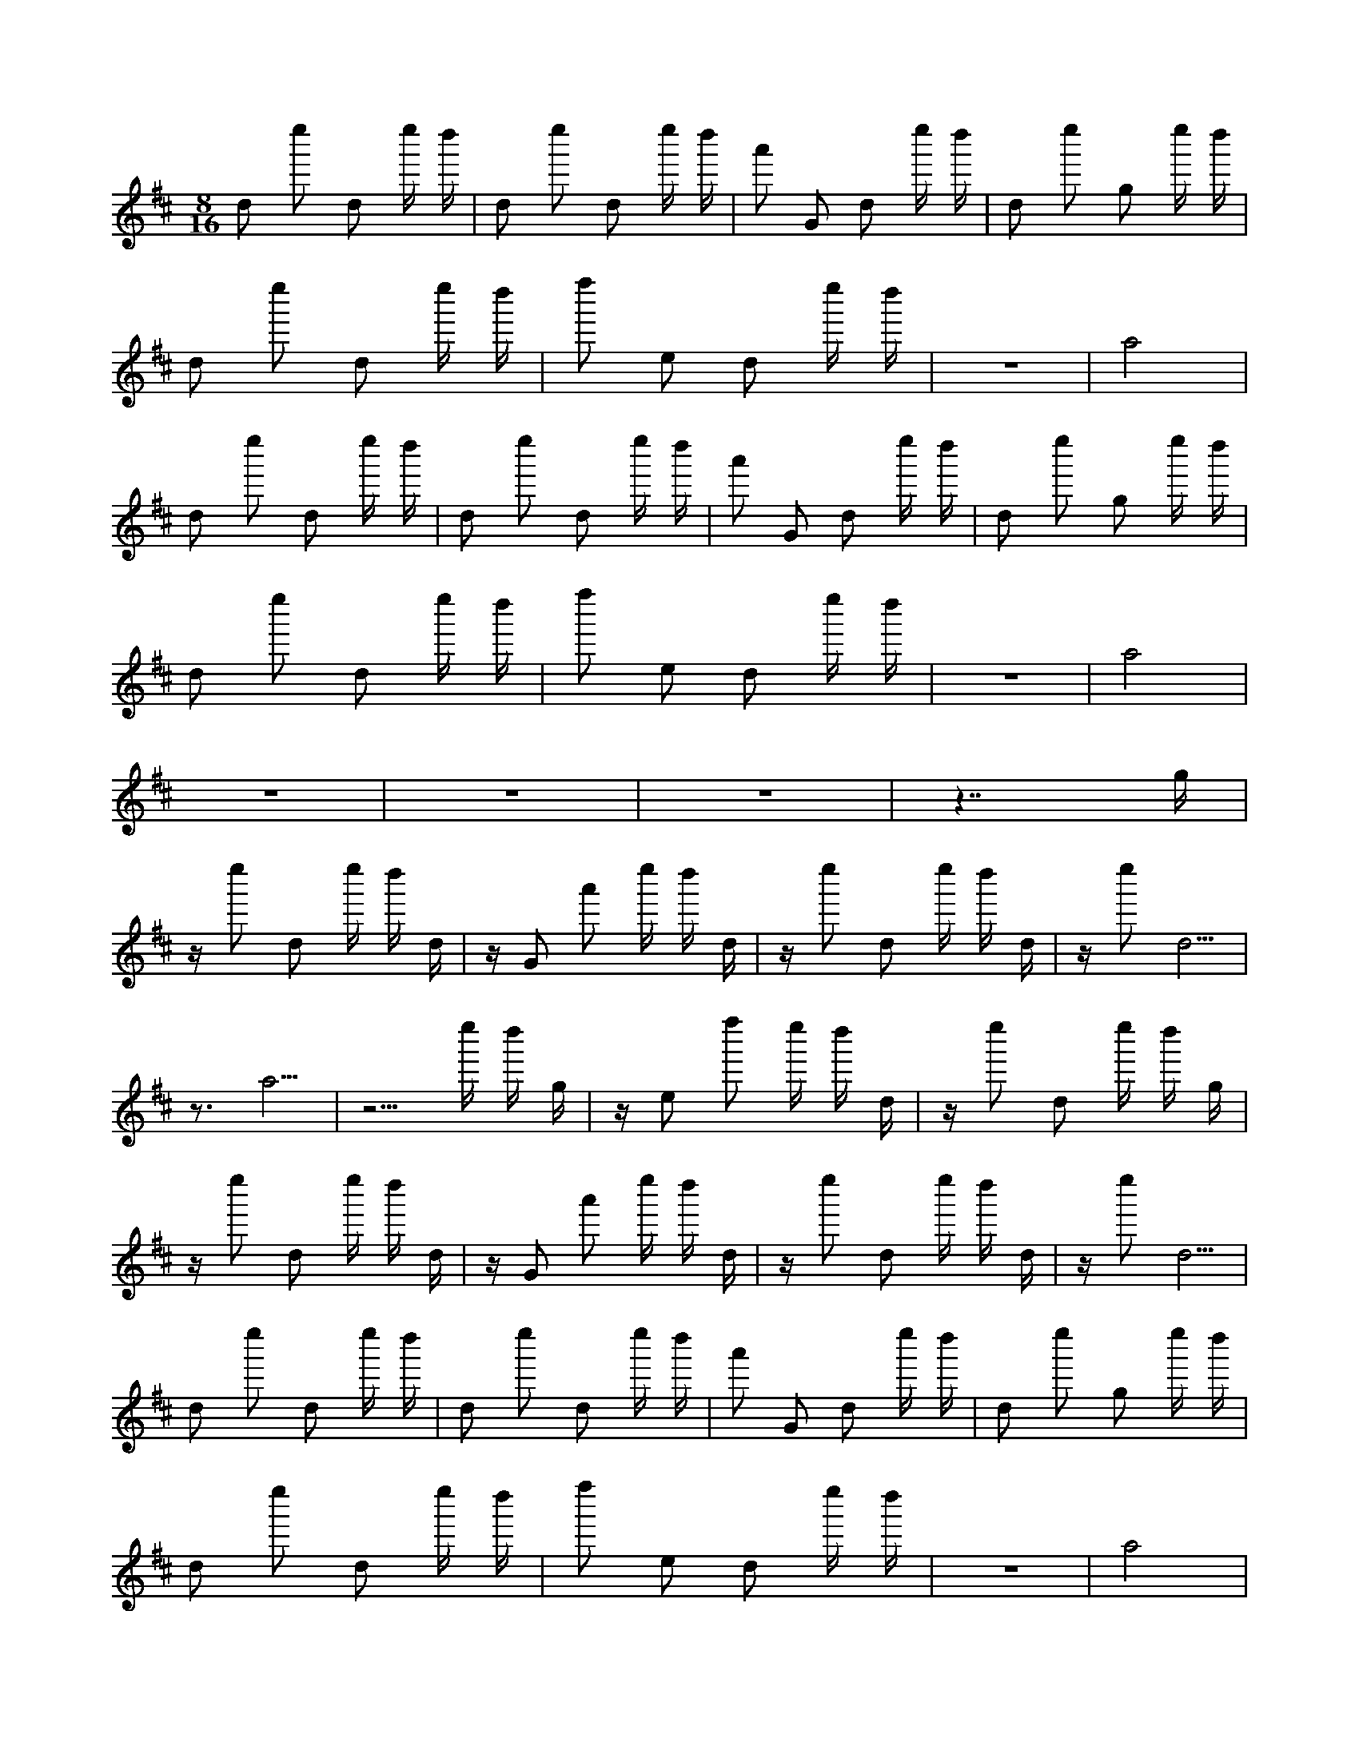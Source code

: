 X:1
M:8/16
K:D
d2 e''2 d2 e'' d'' | d2 e''2 d2 e'' d'' | a'2 G2 d2 e'' d'' | d2 e''2 g2 e'' d'' | 
 d2 e''2 d2 e'' d'' | f''2 e2 d2 e'' d'' | z8 | a8 | 
 d2 e''2 d2 e'' d'' | d2 e''2 d2 e'' d'' | a'2 G2 d2 e'' d'' | d2 e''2 g2 e'' d'' | 
 d2 e''2 d2 e'' d'' | f''2 e2 d2 e'' d'' | z8 | a8 | 
 z8 | z8 | z8 | z7 g | 
 z e''2 d2 e'' d'' d | z G2 a'2 e'' d'' d | z e''2 d2 e'' d'' d | z e''2 d5 | 
 z3 a5 | z5 e'' d'' g | z e2 f''2 e'' d'' d | z e''2 d2 e'' d'' g | 
 z e''2 d2 e'' d'' d | z G2 a'2 e'' d'' d | z e''2 d2 e'' d'' d | z e''2 d5 | 
 d2 e''2 d2 e'' d'' | d2 e''2 d2 e'' d'' | a'2 G2 d2 e'' d'' | d2 e''2 g2 e'' d'' | 
 d2 e''2 d2 e'' d'' | f''2 e2 d2 e'' d'' | z8 | a8 | 
 d2 e''2 d2 e'' d'' | d2 e''2 d2 e'' d'' | a'2 G2 d2 e'' d'' | d2 e''2 g2 e'' d'' | 
 d2 e''2 d2 e'' d'' | d2 e''2 d2 e'' d'' | d2 e'' d'' d2 e''2 | d2 e'' d'' d2 e''2 | 
 z8 | z8 | z3 g5 | z8 | 
 z e'' d'' d2 e''2 d | z e'' d'' d2 G2 a' | z5 e''2 d | z e'' d'' d2 e''2 d | 
 d''8 | z7 a | z e'' d'' g2 e''2 d | z e'' d'' d2 e2 f'' | 
 z e'' d'' d2 G2 b' | z e'' d'' d2 e''2 d | z5 e''2 d | z e'' d'' d2 e''2 d | 
 z8 | z3 ^A5 | z8 | z2 =f' =F2 g'2 =F | 
 z g' =f' =F2 g'2 =c' | z ^A,6 =F | z g' =f' =F2 g'2 =F | z g'3 =f'4 | 
 z7 =c | z2 =f' ^A2 g'2 =F | z g' =f' =F2 g'2 a' | z G =f' =F2 g'2 d' | 
 z g'6 =F | z8 | z g' =f' =F2 g'2 =F | z g'2 ^A5 | 
 z8 | z3 ^D5 | z8 | z2 ^a ^A,2 =c'2 ^A, | 
 z =c' ^a ^A,2 =c'2 =f | z ^D,6 ^A, | z =c' ^a ^A,2 =c'2 ^A, | z =c'3 ^a4 | 
 z7 =F | z2 ^a ^D2 =c'2 ^A, | z =c' ^a ^A,2 =c'2 d' | z =C ^a ^A,2 =c'2 g | 
 z ^D, ^a ^A,2 =c'2 ^A, | z =c'6 ^A, | z =c' ^a ^A,2 =c'2 ^A, | z =c'2 ^D5 | 
 z3 a''2 g2 a'' | g'' g2 a''2 g2 a'' | g'' g2 =c2 d''2 a'' | g'' g2 a''2 g2 a'' | 
 g'' =c'2 a''2 g2 a'' | g'' g2 a2 b''2 a'' | g'' =c'7 | z5 d'3 | 
 z3 a''2 g2 a'' | g'' g2 a''2 g2 a'' | g'' g2 =c2 d''2 a'' | g'' g2 a''2 g3 | 
 z =c'7 | z8 | z8 | z8 | 
 z8 | z8 | a'' g'' b''2 a2 g2 | a'' g'' g2 a''2 =c'2 | 
 a'' g'' g2 a''2 g2 | a'' g'' d''2 =c2 g2 | a'' g'' g2 a''2 g2 | a'' g'' g2 a''4 | 
 z2 d'6 | z6 g2 | a'' g'' b''2 a2 g2 | a'' g'' g2 a''2 =c'2 | 
 a'' g'' g2 a''2 g2 | a'' g'' d''2 =c2 g2 | a'' g'' g2 a''2 g2 | a'' g'' g2 a''4 | 

